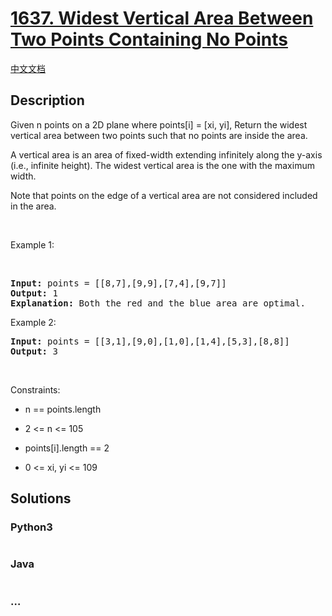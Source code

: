 * [[https://leetcode.com/problems/widest-vertical-area-between-two-points-containing-no-points][1637.
Widest Vertical Area Between Two Points Containing No Points]]
  :PROPERTIES:
  :CUSTOM_ID: widest-vertical-area-between-two-points-containing-no-points
  :END:
[[./solution/1600-1699/1637.Widest Vertical Area Between Two Points Containing No Points/README.org][中文文档]]

** Description
   :PROPERTIES:
   :CUSTOM_ID: description
   :END:

#+begin_html
  <p>
#+end_html

Given n points on a 2D plane where points[i] = [xi, yi], Return the
widest vertical area between two points such that no points are inside
the area.

#+begin_html
  </p>
#+end_html

#+begin_html
  <p>
#+end_html

A vertical area is an area of fixed-width extending infinitely along the
y-axis (i.e., infinite height). The widest vertical area is the one with
the maximum width.

#+begin_html
  </p>
#+end_html

#+begin_html
  <p>
#+end_html

Note that points on the edge of a vertical area are not considered
included in the area.

#+begin_html
  </p>
#+end_html

#+begin_html
  <p>
#+end_html

 

#+begin_html
  </p>
#+end_html

#+begin_html
  <p>
#+end_html

Example 1:

#+begin_html
  </p>
#+end_html

​

#+begin_html
  <pre>
  <strong>Input:</strong> points = [[8,7],[9,9],[7,4],[9,7]]
  <strong>Output:</strong> 1
  <strong>Explanation:</strong> Both the red and the blue area are optimal.
  </pre>
#+end_html

#+begin_html
  <p>
#+end_html

Example 2:

#+begin_html
  </p>
#+end_html

#+begin_html
  <pre>
  <strong>Input:</strong> points = [[3,1],[9,0],[1,0],[1,4],[5,3],[8,8]]
  <strong>Output:</strong> 3
  </pre>
#+end_html

#+begin_html
  <p>
#+end_html

 

#+begin_html
  </p>
#+end_html

#+begin_html
  <p>
#+end_html

Constraints:

#+begin_html
  </p>
#+end_html

#+begin_html
  <ul>
#+end_html

#+begin_html
  <li>
#+end_html

n == points.length

#+begin_html
  </li>
#+end_html

#+begin_html
  <li>
#+end_html

2 <= n <= 105

#+begin_html
  </li>
#+end_html

#+begin_html
  <li>
#+end_html

points[i].length == 2

#+begin_html
  </li>
#+end_html

#+begin_html
  <li>
#+end_html

0 <= xi, yi <= 109

#+begin_html
  </li>
#+end_html

#+begin_html
  </ul>
#+end_html

** Solutions
   :PROPERTIES:
   :CUSTOM_ID: solutions
   :END:

#+begin_html
  <!-- tabs:start -->
#+end_html

*** *Python3*
    :PROPERTIES:
    :CUSTOM_ID: python3
    :END:
#+begin_src python
#+end_src

*** *Java*
    :PROPERTIES:
    :CUSTOM_ID: java
    :END:
#+begin_src java
#+end_src

*** *...*
    :PROPERTIES:
    :CUSTOM_ID: section
    :END:
#+begin_example
#+end_example

#+begin_html
  <!-- tabs:end -->
#+end_html

